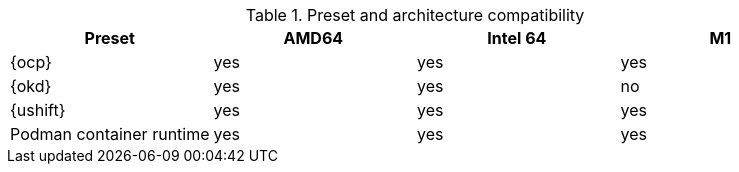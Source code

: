 .Preset and architecture compatibility
|===
| Preset | AMD64 | Intel 64 | M1

| {ocp}
| yes
| yes
| yes

| {okd}
| yes
| yes
| no

| {ushift}
| yes
| yes
| yes

| Podman container runtime
| yes
| yes
| yes

|===
